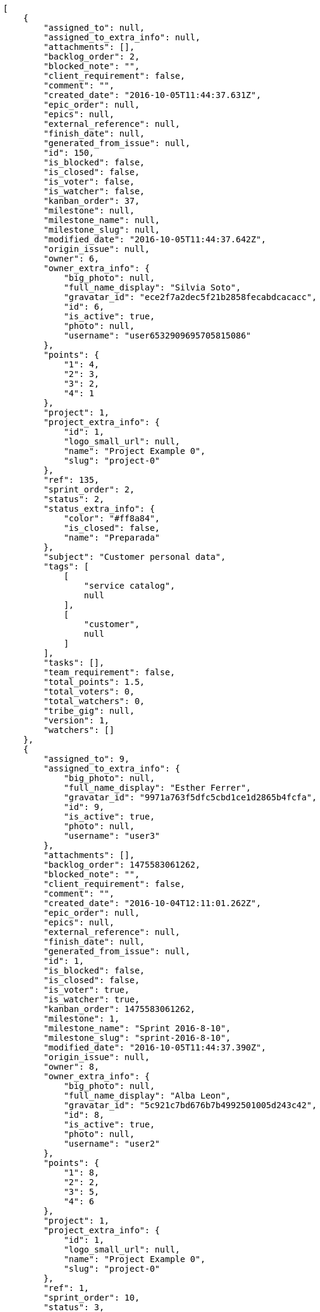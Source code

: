 [source,json]
----
[
    {
        "assigned_to": null,
        "assigned_to_extra_info": null,
        "attachments": [],
        "backlog_order": 2,
        "blocked_note": "",
        "client_requirement": false,
        "comment": "",
        "created_date": "2016-10-05T11:44:37.631Z",
        "epic_order": null,
        "epics": null,
        "external_reference": null,
        "finish_date": null,
        "generated_from_issue": null,
        "id": 150,
        "is_blocked": false,
        "is_closed": false,
        "is_voter": false,
        "is_watcher": false,
        "kanban_order": 37,
        "milestone": null,
        "milestone_name": null,
        "milestone_slug": null,
        "modified_date": "2016-10-05T11:44:37.642Z",
        "origin_issue": null,
        "owner": 6,
        "owner_extra_info": {
            "big_photo": null,
            "full_name_display": "Silvia Soto",
            "gravatar_id": "ece2f7a2dec5f21b2858fecabdcacacc",
            "id": 6,
            "is_active": true,
            "photo": null,
            "username": "user6532909695705815086"
        },
        "points": {
            "1": 4,
            "2": 3,
            "3": 2,
            "4": 1
        },
        "project": 1,
        "project_extra_info": {
            "id": 1,
            "logo_small_url": null,
            "name": "Project Example 0",
            "slug": "project-0"
        },
        "ref": 135,
        "sprint_order": 2,
        "status": 2,
        "status_extra_info": {
            "color": "#ff8a84",
            "is_closed": false,
            "name": "Preparada"
        },
        "subject": "Customer personal data",
        "tags": [
            [
                "service catalog",
                null
            ],
            [
                "customer",
                null
            ]
        ],
        "tasks": [],
        "team_requirement": false,
        "total_points": 1.5,
        "total_voters": 0,
        "total_watchers": 0,
        "tribe_gig": null,
        "version": 1,
        "watchers": []
    },
    {
        "assigned_to": 9,
        "assigned_to_extra_info": {
            "big_photo": null,
            "full_name_display": "Esther Ferrer",
            "gravatar_id": "9971a763f5dfc5cbd1ce1d2865b4fcfa",
            "id": 9,
            "is_active": true,
            "photo": null,
            "username": "user3"
        },
        "attachments": [],
        "backlog_order": 1475583061262,
        "blocked_note": "",
        "client_requirement": false,
        "comment": "",
        "created_date": "2016-10-04T12:11:01.262Z",
        "epic_order": null,
        "epics": null,
        "external_reference": null,
        "finish_date": null,
        "generated_from_issue": null,
        "id": 1,
        "is_blocked": false,
        "is_closed": false,
        "is_voter": true,
        "is_watcher": true,
        "kanban_order": 1475583061262,
        "milestone": 1,
        "milestone_name": "Sprint 2016-8-10",
        "milestone_slug": "sprint-2016-8-10",
        "modified_date": "2016-10-05T11:44:37.390Z",
        "origin_issue": null,
        "owner": 8,
        "owner_extra_info": {
            "big_photo": null,
            "full_name_display": "Alba Leon",
            "gravatar_id": "5c921c7bd676b7b4992501005d243c42",
            "id": 8,
            "is_active": true,
            "photo": null,
            "username": "user2"
        },
        "points": {
            "1": 8,
            "2": 2,
            "3": 5,
            "4": 6
        },
        "project": 1,
        "project_extra_info": {
            "id": 1,
            "logo_small_url": null,
            "name": "Project Example 0",
            "slug": "project-0"
        },
        "ref": 1,
        "sprint_order": 10,
        "status": 3,
        "status_extra_info": {
            "color": "#ff9900",
            "is_closed": false,
            "name": "En curso"
        },
        "subject": "Patching subject",
        "tags": [
            [
                "modi",
                "#494e30"
            ],
            [
                "eligendi",
                "#5d8273"
            ],
            [
                "perferendis",
                "#999645"
            ]
        ],
        "tasks": [],
        "team_requirement": false,
        "total_points": 13.0,
        "total_voters": 1,
        "total_watchers": 6,
        "tribe_gig": null,
        "version": 2,
        "watchers": [
            3,
            6,
            7,
            10,
            11,
            15
        ]
    },
    {
        "assigned_to": 7,
        "assigned_to_extra_info": {
            "big_photo": null,
            "full_name_display": "Marcos Ortiz",
            "gravatar_id": "aed1e43be0f69f07ce6f34a907bc6328",
            "id": 7,
            "is_active": true,
            "photo": null,
            "username": "user1"
        },
        "attachments": [],
        "backlog_order": 1475583062643,
        "blocked_note": "",
        "client_requirement": false,
        "comment": "",
        "created_date": "2016-10-04T12:11:02.643Z",
        "epic_order": null,
        "epics": [
            {
                "color": "#4e9a06",
                "id": 4,
                "project": {
                    "id": 1,
                    "name": "Project Example 0",
                    "slug": "project-0"
                },
                "ref": 123,
                "subject": "Feature/improved image admin"
            }
        ],
        "external_reference": null,
        "finish_date": null,
        "generated_from_issue": null,
        "id": 2,
        "is_blocked": false,
        "is_closed": false,
        "is_voter": false,
        "is_watcher": true,
        "kanban_order": 1475583062643,
        "milestone": 1,
        "milestone_name": "Sprint 2016-8-10",
        "milestone_slug": "sprint-2016-8-10",
        "modified_date": "2016-10-04T12:11:02.896Z",
        "origin_issue": null,
        "owner": 9,
        "owner_extra_info": {
            "big_photo": null,
            "full_name_display": "Esther Ferrer",
            "gravatar_id": "9971a763f5dfc5cbd1ce1d2865b4fcfa",
            "id": 9,
            "is_active": true,
            "photo": null,
            "username": "user3"
        },
        "points": {
            "1": 5,
            "2": 3,
            "3": 12,
            "4": 5
        },
        "project": 1,
        "project_extra_info": {
            "id": 1,
            "logo_small_url": null,
            "name": "Project Example 0",
            "slug": "project-0"
        },
        "ref": 5,
        "sprint_order": 15,
        "status": 3,
        "status_extra_info": {
            "color": "#ff9900",
            "is_closed": false,
            "name": "En curso"
        },
        "subject": "get_actions() does not check for 'delete_selected' in actions",
        "tags": [
            [
                "totam",
                "#560a5d"
            ],
            [
                "mollitia",
                "#002e7f"
            ],
            [
                "amet",
                null
            ]
        ],
        "tasks": [],
        "team_requirement": false,
        "total_points": 44.5,
        "total_voters": 2,
        "total_watchers": 7,
        "tribe_gig": null,
        "version": 1,
        "watchers": [
            1,
            5,
            6,
            7,
            9,
            10,
            14
        ]
    },
    {
        "assigned_to": 7,
        "assigned_to_extra_info": {
            "big_photo": null,
            "full_name_display": "Marcos Ortiz",
            "gravatar_id": "aed1e43be0f69f07ce6f34a907bc6328",
            "id": 7,
            "is_active": true,
            "photo": null,
            "username": "user1"
        },
        "attachments": [],
        "backlog_order": 1475583064707,
        "blocked_note": "",
        "client_requirement": false,
        "comment": "",
        "created_date": "2016-10-04T12:11:04.707Z",
        "epic_order": null,
        "epics": [
            {
                "color": "#4e9a06",
                "id": 4,
                "project": {
                    "id": 1,
                    "name": "Project Example 0",
                    "slug": "project-0"
                },
                "ref": 123,
                "subject": "Feature/improved image admin"
            }
        ],
        "external_reference": null,
        "finish_date": "2016-10-04T12:11:05.068Z",
        "generated_from_issue": null,
        "id": 3,
        "is_blocked": false,
        "is_closed": true,
        "is_voter": false,
        "is_watcher": false,
        "kanban_order": 1475583064707,
        "milestone": 1,
        "milestone_name": "Sprint 2016-8-10",
        "milestone_slug": "sprint-2016-8-10",
        "modified_date": "2016-10-04T12:11:04.927Z",
        "origin_issue": null,
        "owner": 13,
        "owner_extra_info": {
            "big_photo": null,
            "full_name_display": "Alvaro Molina",
            "gravatar_id": "6d7e702bd6c6fc568fca7577f9ca8c55",
            "id": 13,
            "is_active": true,
            "photo": null,
            "username": "user7"
        },
        "points": {
            "1": 11,
            "2": 4,
            "3": 4,
            "4": 11
        },
        "project": 1,
        "project_extra_info": {
            "id": 1,
            "logo_small_url": null,
            "name": "Project Example 0",
            "slug": "project-0"
        },
        "ref": 11,
        "sprint_order": 1475583064708,
        "status": 4,
        "status_extra_info": {
            "color": "#fcc000",
            "is_closed": false,
            "name": "Lista para testear"
        },
        "subject": "Add tests for bulk operations",
        "tags": [
            [
                "fugiat",
                null
            ]
        ],
        "tasks": [],
        "team_requirement": false,
        "total_points": 42.0,
        "total_voters": 1,
        "total_watchers": 2,
        "tribe_gig": null,
        "version": 1,
        "watchers": [
            13,
            15
        ]
    },
    {
        "assigned_to": 6,
        "assigned_to_extra_info": {
            "big_photo": null,
            "full_name_display": "Silvia Soto",
            "gravatar_id": "ece2f7a2dec5f21b2858fecabdcacacc",
            "id": 6,
            "is_active": true,
            "photo": null,
            "username": "user6532909695705815086"
        },
        "attachments": [],
        "backlog_order": 1475583065379,
        "blocked_note": "",
        "client_requirement": false,
        "comment": "",
        "created_date": "2016-10-04T12:11:05.379Z",
        "epic_order": null,
        "epics": null,
        "external_reference": null,
        "finish_date": null,
        "generated_from_issue": null,
        "id": 4,
        "is_blocked": false,
        "is_closed": false,
        "is_voter": false,
        "is_watcher": false,
        "kanban_order": 1475583065379,
        "milestone": 1,
        "milestone_name": "Sprint 2016-8-10",
        "milestone_slug": "sprint-2016-8-10",
        "modified_date": "2016-10-04T12:11:05.643Z",
        "origin_issue": null,
        "owner": 14,
        "owner_extra_info": {
            "big_photo": null,
            "full_name_display": "Andrea Fernandez",
            "gravatar_id": "dce0e8ed702cd85d5132e523121e619b",
            "id": 14,
            "is_active": true,
            "photo": null,
            "username": "user8"
        },
        "points": {
            "1": 12,
            "2": 4,
            "3": 4,
            "4": 9
        },
        "project": 1,
        "project_extra_info": {
            "id": 1,
            "logo_small_url": null,
            "name": "Project Example 0",
            "slug": "project-0"
        },
        "ref": 13,
        "sprint_order": 1475583065380,
        "status": 1,
        "status_extra_info": {
            "color": "#999999",
            "is_closed": false,
            "name": "Nueva"
        },
        "subject": "Support for bulk actions",
        "tags": [
            [
                "tempore",
                null
            ]
        ],
        "tasks": [],
        "team_requirement": false,
        "total_points": 52.0,
        "total_voters": 6,
        "total_watchers": 3,
        "tribe_gig": null,
        "version": 1,
        "watchers": [
            3,
            9,
            11
        ]
    },
    {
        "assigned_to": 6,
        "assigned_to_extra_info": {
            "big_photo": null,
            "full_name_display": "Silvia Soto",
            "gravatar_id": "ece2f7a2dec5f21b2858fecabdcacacc",
            "id": 6,
            "is_active": true,
            "photo": null,
            "username": "user6532909695705815086"
        },
        "attachments": [],
        "backlog_order": 1475583067489,
        "blocked_note": "",
        "client_requirement": false,
        "comment": "",
        "created_date": "2016-10-04T12:11:07.489Z",
        "epic_order": null,
        "epics": [
            {
                "color": "#4e9a06",
                "id": 7,
                "project": {
                    "id": 1,
                    "name": "Project Example 0",
                    "slug": "project-0"
                },
                "ref": 126,
                "subject": "Migrate to Python 3 and milk a beautiful cow"
            }
        ],
        "external_reference": null,
        "finish_date": null,
        "generated_from_issue": null,
        "id": 5,
        "is_blocked": false,
        "is_closed": false,
        "is_voter": false,
        "is_watcher": false,
        "kanban_order": 1475583067489,
        "milestone": 1,
        "milestone_name": "Sprint 2016-8-10",
        "milestone_slug": "sprint-2016-8-10",
        "modified_date": "2016-10-04T12:11:07.743Z",
        "origin_issue": null,
        "owner": 7,
        "owner_extra_info": {
            "big_photo": null,
            "full_name_display": "Marcos Ortiz",
            "gravatar_id": "aed1e43be0f69f07ce6f34a907bc6328",
            "id": 7,
            "is_active": true,
            "photo": null,
            "username": "user1"
        },
        "points": {
            "1": 8,
            "2": 7,
            "3": 3,
            "4": 8
        },
        "project": 1,
        "project_extra_info": {
            "id": 1,
            "logo_small_url": null,
            "name": "Project Example 0",
            "slug": "project-0"
        },
        "ref": 19,
        "sprint_order": 1475583067490,
        "status": 3,
        "status_extra_info": {
            "color": "#ff9900",
            "is_closed": false,
            "name": "En curso"
        },
        "subject": "Fixing templates for Django 1.6.",
        "tags": [
            [
                "voluptatem",
                "#00d60c"
            ],
            [
                "impedit",
                null
            ]
        ],
        "tasks": [],
        "team_requirement": false,
        "total_points": 21.5,
        "total_voters": 0,
        "total_watchers": 6,
        "tribe_gig": null,
        "version": 1,
        "watchers": [
            2,
            9,
            11,
            12,
            13,
            15
        ]
    },
    {
        "assigned_to": 8,
        "assigned_to_extra_info": {
            "big_photo": null,
            "full_name_display": "Alba Leon",
            "gravatar_id": "5c921c7bd676b7b4992501005d243c42",
            "id": 8,
            "is_active": true,
            "photo": null,
            "username": "user2"
        },
        "attachments": [],
        "backlog_order": 1475583068940,
        "blocked_note": "",
        "client_requirement": false,
        "comment": "",
        "created_date": "2016-10-04T12:11:08.940Z",
        "epic_order": null,
        "epics": [
            {
                "color": "#4e9a06",
                "id": 4,
                "project": {
                    "id": 1,
                    "name": "Project Example 0",
                    "slug": "project-0"
                },
                "ref": 123,
                "subject": "Feature/improved image admin"
            }
        ],
        "external_reference": null,
        "finish_date": null,
        "generated_from_issue": null,
        "id": 6,
        "is_blocked": false,
        "is_closed": false,
        "is_voter": false,
        "is_watcher": false,
        "kanban_order": 1475583068940,
        "milestone": 1,
        "milestone_name": "Sprint 2016-8-10",
        "milestone_slug": "sprint-2016-8-10",
        "modified_date": "2016-10-04T12:11:09.187Z",
        "origin_issue": null,
        "owner": 8,
        "owner_extra_info": {
            "big_photo": null,
            "full_name_display": "Alba Leon",
            "gravatar_id": "5c921c7bd676b7b4992501005d243c42",
            "id": 8,
            "is_active": true,
            "photo": null,
            "username": "user2"
        },
        "points": {
            "1": 9,
            "2": 2,
            "3": 2,
            "4": 4
        },
        "project": 1,
        "project_extra_info": {
            "id": 1,
            "logo_small_url": null,
            "name": "Project Example 0",
            "slug": "project-0"
        },
        "ref": 23,
        "sprint_order": 1475583068941,
        "status": 3,
        "status_extra_info": {
            "color": "#ff9900",
            "is_closed": false,
            "name": "En curso"
        },
        "subject": "Create the user model",
        "tags": [
            [
                "reiciendis",
                "#560ff6"
            ],
            [
                "corrupti",
                "#432493"
            ]
        ],
        "tasks": [],
        "team_requirement": false,
        "total_points": 11.0,
        "total_voters": 7,
        "total_watchers": 3,
        "tribe_gig": null,
        "version": 1,
        "watchers": [
            3,
            11,
            14
        ]
    },
    {
        "assigned_to": 12,
        "assigned_to_extra_info": {
            "big_photo": null,
            "full_name_display": "Pilar Herrera",
            "gravatar_id": "74cb769a5e64d445b8550789e1553502",
            "id": 12,
            "is_active": true,
            "photo": null,
            "username": "user6"
        },
        "attachments": [],
        "backlog_order": 1475583070994,
        "blocked_note": "",
        "client_requirement": false,
        "comment": "",
        "created_date": "2016-10-04T12:11:10.994Z",
        "epic_order": null,
        "epics": [
            {
                "color": "#4e9a06",
                "id": 4,
                "project": {
                    "id": 1,
                    "name": "Project Example 0",
                    "slug": "project-0"
                },
                "ref": 123,
                "subject": "Feature/improved image admin"
            }
        ],
        "external_reference": null,
        "finish_date": null,
        "generated_from_issue": null,
        "id": 7,
        "is_blocked": false,
        "is_closed": false,
        "is_voter": false,
        "is_watcher": false,
        "kanban_order": 1475583070994,
        "milestone": 2,
        "milestone_name": "Sprint 2016-8-25",
        "milestone_slug": "sprint-2016-8-25",
        "modified_date": "2016-10-04T12:11:11.215Z",
        "origin_issue": null,
        "owner": 9,
        "owner_extra_info": {
            "big_photo": null,
            "full_name_display": "Esther Ferrer",
            "gravatar_id": "9971a763f5dfc5cbd1ce1d2865b4fcfa",
            "id": 9,
            "is_active": true,
            "photo": null,
            "username": "user3"
        },
        "points": {
            "1": 7,
            "2": 9,
            "3": 7,
            "4": 6
        },
        "project": 1,
        "project_extra_info": {
            "id": 1,
            "logo_small_url": null,
            "name": "Project Example 0",
            "slug": "project-0"
        },
        "ref": 28,
        "sprint_order": 1475583070994,
        "status": 2,
        "status_extra_info": {
            "color": "#ff8a84",
            "is_closed": false,
            "name": "Preparada"
        },
        "subject": "Feature/improved image admin",
        "tags": [
            [
                "temporibus",
                "#a2c51a"
            ],
            [
                "enim",
                null
            ],
            [
                "repellat",
                null
            ]
        ],
        "tasks": [],
        "team_requirement": false,
        "total_points": 23.0,
        "total_voters": 1,
        "total_watchers": 2,
        "tribe_gig": null,
        "version": 1,
        "watchers": [
            9,
            12
        ]
    },
    {
        "assigned_to": 6,
        "assigned_to_extra_info": {
            "big_photo": null,
            "full_name_display": "Silvia Soto",
            "gravatar_id": "ece2f7a2dec5f21b2858fecabdcacacc",
            "id": 6,
            "is_active": true,
            "photo": null,
            "username": "user6532909695705815086"
        },
        "attachments": [],
        "backlog_order": 1475583072964,
        "blocked_note": "",
        "client_requirement": false,
        "comment": "",
        "created_date": "2016-10-04T12:11:12.964Z",
        "epic_order": null,
        "epics": null,
        "external_reference": null,
        "finish_date": null,
        "generated_from_issue": null,
        "id": 8,
        "is_blocked": false,
        "is_closed": false,
        "is_voter": true,
        "is_watcher": false,
        "kanban_order": 1475583072964,
        "milestone": 2,
        "milestone_name": "Sprint 2016-8-25",
        "milestone_slug": "sprint-2016-8-25",
        "modified_date": "2016-10-04T12:11:13.190Z",
        "origin_issue": null,
        "owner": 11,
        "owner_extra_info": {
            "big_photo": null,
            "full_name_display": "German Benitez",
            "gravatar_id": "c9ba9d485f9a9153ebf53758feb0980c",
            "id": 11,
            "is_active": true,
            "photo": null,
            "username": "user5"
        },
        "points": {
            "1": 2,
            "2": 11,
            "3": 3,
            "4": 7
        },
        "project": 1,
        "project_extra_info": {
            "id": 1,
            "logo_small_url": null,
            "name": "Project Example 0",
            "slug": "project-0"
        },
        "ref": 34,
        "sprint_order": 1475583072964,
        "status": 1,
        "status_extra_info": {
            "color": "#999999",
            "is_closed": false,
            "name": "Nueva"
        },
        "subject": "Support for bulk actions",
        "tags": [
            [
                "ipsa",
                "#ffa8ed"
            ],
            [
                "necessitatibus",
                "#84e3b6"
            ]
        ],
        "tasks": [],
        "team_requirement": false,
        "total_points": 25.5,
        "total_voters": 9,
        "total_watchers": 6,
        "tribe_gig": null,
        "version": 1,
        "watchers": [
            1,
            4,
            5,
            7,
            13,
            15
        ]
    },
    {
        "assigned_to": 9,
        "assigned_to_extra_info": {
            "big_photo": null,
            "full_name_display": "Esther Ferrer",
            "gravatar_id": "9971a763f5dfc5cbd1ce1d2865b4fcfa",
            "id": 9,
            "is_active": true,
            "photo": null,
            "username": "user3"
        },
        "attachments": [],
        "backlog_order": 1475583073846,
        "blocked_note": "",
        "client_requirement": false,
        "comment": "",
        "created_date": "2016-10-04T12:11:13.846Z",
        "epic_order": null,
        "epics": null,
        "external_reference": null,
        "finish_date": null,
        "generated_from_issue": null,
        "id": 9,
        "is_blocked": false,
        "is_closed": false,
        "is_voter": false,
        "is_watcher": true,
        "kanban_order": 1475583073846,
        "milestone": 2,
        "milestone_name": "Sprint 2016-8-25",
        "milestone_slug": "sprint-2016-8-25",
        "modified_date": "2016-10-04T12:11:14.058Z",
        "origin_issue": null,
        "owner": 12,
        "owner_extra_info": {
            "big_photo": null,
            "full_name_display": "Pilar Herrera",
            "gravatar_id": "74cb769a5e64d445b8550789e1553502",
            "id": 12,
            "is_active": true,
            "photo": null,
            "username": "user6"
        },
        "points": {
            "1": 12,
            "2": 2,
            "3": 6,
            "4": 5
        },
        "project": 1,
        "project_extra_info": {
            "id": 1,
            "logo_small_url": null,
            "name": "Project Example 0",
            "slug": "project-0"
        },
        "ref": 36,
        "sprint_order": 1475583073846,
        "status": 4,
        "status_extra_info": {
            "color": "#fcc000",
            "is_closed": false,
            "name": "Lista para testear"
        },
        "subject": "get_actions() does not check for 'delete_selected' in actions",
        "tags": [
            [
                "illum",
                null
            ],
            [
                "eveniet",
                null
            ],
            [
                "dolores",
                "#7fea8e"
            ]
        ],
        "tasks": [],
        "team_requirement": false,
        "total_points": 45.0,
        "total_voters": 6,
        "total_watchers": 5,
        "tribe_gig": null,
        "version": 1,
        "watchers": [
            2,
            3,
            4,
            6,
            15
        ]
    },
    {
        "assigned_to": 11,
        "assigned_to_extra_info": {
            "big_photo": null,
            "full_name_display": "German Benitez",
            "gravatar_id": "c9ba9d485f9a9153ebf53758feb0980c",
            "id": 11,
            "is_active": true,
            "photo": null,
            "username": "user5"
        },
        "attachments": [],
        "backlog_order": 1475583074985,
        "blocked_note": "",
        "client_requirement": false,
        "comment": "",
        "created_date": "2016-10-04T12:11:14.985Z",
        "epic_order": null,
        "epics": [
            {
                "color": "#edd400",
                "id": 6,
                "project": {
                    "id": 1,
                    "name": "Project Example 0",
                    "slug": "project-0"
                },
                "ref": 125,
                "subject": "Added file copying and processing of images (resizing)"
            }
        ],
        "external_reference": null,
        "finish_date": null,
        "generated_from_issue": null,
        "id": 10,
        "is_blocked": false,
        "is_closed": false,
        "is_voter": false,
        "is_watcher": false,
        "kanban_order": 1475583074985,
        "milestone": 2,
        "milestone_name": "Sprint 2016-8-25",
        "milestone_slug": "sprint-2016-8-25",
        "modified_date": "2016-10-04T12:11:15.235Z",
        "origin_issue": null,
        "owner": 10,
        "owner_extra_info": {
            "big_photo": null,
            "full_name_display": "Marta Carmona",
            "gravatar_id": "f31e0063c7cd6da19b6467bc48d2b14b",
            "id": 10,
            "is_active": true,
            "photo": null,
            "username": "user4"
        },
        "points": {
            "1": 9,
            "2": 8,
            "3": 11,
            "4": 8
        },
        "project": 1,
        "project_extra_info": {
            "id": 1,
            "logo_small_url": null,
            "name": "Project Example 0",
            "slug": "project-0"
        },
        "ref": 39,
        "sprint_order": 1475583074985,
        "status": 1,
        "status_extra_info": {
            "color": "#999999",
            "is_closed": false,
            "name": "Nueva"
        },
        "subject": "Add setting to allow regular users to create folders at the root level.",
        "tags": [
            [
                "officia",
                "#c4f027"
            ]
        ],
        "tasks": [],
        "team_requirement": false,
        "total_points": 46.0,
        "total_voters": 7,
        "total_watchers": 4,
        "tribe_gig": null,
        "version": 1,
        "watchers": [
            2,
            7,
            11,
            12
        ]
    },
    {
        "assigned_to": 8,
        "assigned_to_extra_info": {
            "big_photo": null,
            "full_name_display": "Alba Leon",
            "gravatar_id": "5c921c7bd676b7b4992501005d243c42",
            "id": 8,
            "is_active": true,
            "photo": null,
            "username": "user2"
        },
        "attachments": [],
        "backlog_order": 1475583076645,
        "blocked_note": "",
        "client_requirement": false,
        "comment": "",
        "created_date": "2016-10-04T12:11:16.645Z",
        "epic_order": null,
        "epics": null,
        "external_reference": null,
        "finish_date": null,
        "generated_from_issue": null,
        "id": 11,
        "is_blocked": false,
        "is_closed": false,
        "is_voter": true,
        "is_watcher": false,
        "kanban_order": 1475583076645,
        "milestone": 3,
        "milestone_name": "Sprint 2016-9-9",
        "milestone_slug": "sprint-2016-9-9",
        "modified_date": "2016-10-04T12:11:16.865Z",
        "origin_issue": null,
        "owner": 6,
        "owner_extra_info": {
            "big_photo": null,
            "full_name_display": "Silvia Soto",
            "gravatar_id": "ece2f7a2dec5f21b2858fecabdcacacc",
            "id": 6,
            "is_active": true,
            "photo": null,
            "username": "user6532909695705815086"
        },
        "points": {
            "1": 3,
            "2": 10,
            "3": 11,
            "4": 4
        },
        "project": 1,
        "project_extra_info": {
            "id": 1,
            "logo_small_url": null,
            "name": "Project Example 0",
            "slug": "project-0"
        },
        "ref": 43,
        "sprint_order": 1475583076645,
        "status": 1,
        "status_extra_info": {
            "color": "#999999",
            "is_closed": false,
            "name": "Nueva"
        },
        "subject": "Lighttpd x-sendfile support",
        "tags": [
            [
                "hic",
                null
            ]
        ],
        "tasks": [],
        "team_requirement": false,
        "total_points": 34.5,
        "total_voters": 4,
        "total_watchers": 2,
        "tribe_gig": null,
        "version": 1,
        "watchers": [
            4,
            5
        ]
    },
    {
        "assigned_to": 11,
        "assigned_to_extra_info": {
            "big_photo": null,
            "full_name_display": "German Benitez",
            "gravatar_id": "c9ba9d485f9a9153ebf53758feb0980c",
            "id": 11,
            "is_active": true,
            "photo": null,
            "username": "user5"
        },
        "attachments": [],
        "backlog_order": 1475583078263,
        "blocked_note": "",
        "client_requirement": false,
        "comment": "",
        "created_date": "2016-10-04T12:11:18.263Z",
        "epic_order": null,
        "epics": null,
        "external_reference": null,
        "finish_date": null,
        "generated_from_issue": null,
        "id": 12,
        "is_blocked": false,
        "is_closed": false,
        "is_voter": false,
        "is_watcher": true,
        "kanban_order": 1475583078263,
        "milestone": 3,
        "milestone_name": "Sprint 2016-9-9",
        "milestone_slug": "sprint-2016-9-9",
        "modified_date": "2016-10-04T12:11:18.477Z",
        "origin_issue": null,
        "owner": 11,
        "owner_extra_info": {
            "big_photo": null,
            "full_name_display": "German Benitez",
            "gravatar_id": "c9ba9d485f9a9153ebf53758feb0980c",
            "id": 11,
            "is_active": true,
            "photo": null,
            "username": "user5"
        },
        "points": {
            "1": 5,
            "2": 10,
            "3": 7,
            "4": 2
        },
        "project": 1,
        "project_extra_info": {
            "id": 1,
            "logo_small_url": null,
            "name": "Project Example 0",
            "slug": "project-0"
        },
        "ref": 48,
        "sprint_order": 1475583078263,
        "status": 2,
        "status_extra_info": {
            "color": "#ff8a84",
            "is_closed": false,
            "name": "Preparada"
        },
        "subject": "get_actions() does not check for 'delete_selected' in actions",
        "tags": [
            [
                "deserunt",
                "#e7b695"
            ]
        ],
        "tasks": [],
        "team_requirement": false,
        "total_points": 20.0,
        "total_voters": 7,
        "total_watchers": 2,
        "tribe_gig": null,
        "version": 1,
        "watchers": [
            6,
            12
        ]
    },
    {
        "assigned_to": 6,
        "assigned_to_extra_info": {
            "big_photo": null,
            "full_name_display": "Silvia Soto",
            "gravatar_id": "ece2f7a2dec5f21b2858fecabdcacacc",
            "id": 6,
            "is_active": true,
            "photo": null,
            "username": "user6532909695705815086"
        },
        "attachments": [],
        "backlog_order": 1475583078998,
        "blocked_note": "",
        "client_requirement": false,
        "comment": "",
        "created_date": "2016-10-04T12:11:18.998Z",
        "epic_order": null,
        "epics": null,
        "external_reference": null,
        "finish_date": null,
        "generated_from_issue": null,
        "id": 13,
        "is_blocked": false,
        "is_closed": false,
        "is_voter": false,
        "is_watcher": false,
        "kanban_order": 1475583078998,
        "milestone": 3,
        "milestone_name": "Sprint 2016-9-9",
        "milestone_slug": "sprint-2016-9-9",
        "modified_date": "2016-10-04T12:11:19.253Z",
        "origin_issue": null,
        "owner": 14,
        "owner_extra_info": {
            "big_photo": null,
            "full_name_display": "Andrea Fernandez",
            "gravatar_id": "dce0e8ed702cd85d5132e523121e619b",
            "id": 14,
            "is_active": true,
            "photo": null,
            "username": "user8"
        },
        "points": {
            "1": 10,
            "2": 9,
            "3": 3,
            "4": 7
        },
        "project": 1,
        "project_extra_info": {
            "id": 1,
            "logo_small_url": null,
            "name": "Project Example 0",
            "slug": "project-0"
        },
        "ref": 50,
        "sprint_order": 1475583078998,
        "status": 2,
        "status_extra_info": {
            "color": "#ff8a84",
            "is_closed": false,
            "name": "Preparada"
        },
        "subject": "Create the user model",
        "tags": [
            [
                "adipisci",
                null
            ],
            [
                "earum",
                null
            ]
        ],
        "tasks": [],
        "team_requirement": false,
        "total_points": 28.5,
        "total_voters": 6,
        "total_watchers": 5,
        "tribe_gig": null,
        "version": 1,
        "watchers": [
            1,
            2,
            7,
            9,
            14
        ]
    },
    {
        "assigned_to": 13,
        "assigned_to_extra_info": {
            "big_photo": null,
            "full_name_display": "Alvaro Molina",
            "gravatar_id": "6d7e702bd6c6fc568fca7577f9ca8c55",
            "id": 13,
            "is_active": true,
            "photo": null,
            "username": "user7"
        },
        "attachments": [],
        "backlog_order": 1475583080511,
        "blocked_note": "",
        "client_requirement": false,
        "comment": "",
        "created_date": "2016-10-04T12:11:20.511Z",
        "epic_order": null,
        "epics": null,
        "external_reference": null,
        "finish_date": null,
        "generated_from_issue": null,
        "id": 14,
        "is_blocked": false,
        "is_closed": false,
        "is_voter": false,
        "is_watcher": false,
        "kanban_order": 1475583080511,
        "milestone": 3,
        "milestone_name": "Sprint 2016-9-9",
        "milestone_slug": "sprint-2016-9-9",
        "modified_date": "2016-10-04T12:11:20.729Z",
        "origin_issue": null,
        "owner": 8,
        "owner_extra_info": {
            "big_photo": null,
            "full_name_display": "Alba Leon",
            "gravatar_id": "5c921c7bd676b7b4992501005d243c42",
            "id": 8,
            "is_active": true,
            "photo": null,
            "username": "user2"
        },
        "points": {
            "1": 8,
            "2": 12,
            "3": 8,
            "4": 7
        },
        "project": 1,
        "project_extra_info": {
            "id": 1,
            "logo_small_url": null,
            "name": "Project Example 0",
            "slug": "project-0"
        },
        "ref": 54,
        "sprint_order": 1475583080511,
        "status": 1,
        "status_extra_info": {
            "color": "#999999",
            "is_closed": false,
            "name": "Nueva"
        },
        "subject": "Add tests for bulk operations",
        "tags": [
            [
                "quis",
                null
            ],
            [
                "dolorem",
                null
            ]
        ],
        "tasks": [],
        "team_requirement": false,
        "total_points": 61.0,
        "total_voters": 4,
        "total_watchers": 3,
        "tribe_gig": null,
        "version": 1,
        "watchers": [
            9,
            11,
            12
        ]
    },
    {
        "assigned_to": 10,
        "assigned_to_extra_info": {
            "big_photo": null,
            "full_name_display": "Marta Carmona",
            "gravatar_id": "f31e0063c7cd6da19b6467bc48d2b14b",
            "id": 10,
            "is_active": true,
            "photo": null,
            "username": "user4"
        },
        "attachments": [],
        "backlog_order": 1475583082725,
        "blocked_note": "",
        "client_requirement": false,
        "comment": "",
        "created_date": "2016-10-04T12:11:22.725Z",
        "epic_order": null,
        "epics": null,
        "external_reference": null,
        "finish_date": null,
        "generated_from_issue": null,
        "id": 15,
        "is_blocked": false,
        "is_closed": false,
        "is_voter": true,
        "is_watcher": false,
        "kanban_order": 1475583082725,
        "milestone": 3,
        "milestone_name": "Sprint 2016-9-9",
        "milestone_slug": "sprint-2016-9-9",
        "modified_date": "2016-10-04T12:11:23.005Z",
        "origin_issue": null,
        "owner": 5,
        "owner_extra_info": {
            "big_photo": null,
            "full_name_display": "Administrator",
            "gravatar_id": "64e1b8d34f425d19e1ee2ea7236d3028",
            "id": 5,
            "is_active": true,
            "photo": null,
            "username": "admin"
        },
        "points": {
            "1": 12,
            "2": 9,
            "3": 10,
            "4": 8
        },
        "project": 1,
        "project_extra_info": {
            "id": 1,
            "logo_small_url": null,
            "name": "Project Example 0",
            "slug": "project-0"
        },
        "ref": 60,
        "sprint_order": 1475583082725,
        "status": 2,
        "status_extra_info": {
            "color": "#ff8a84",
            "is_closed": false,
            "name": "Preparada"
        },
        "subject": "Experimental: modular file types",
        "tags": [
            [
                "ullam",
                "#98ad13"
            ],
            [
                "eaque",
                null
            ]
        ],
        "tasks": [],
        "team_requirement": false,
        "total_points": 71.0,
        "total_voters": 2,
        "total_watchers": 3,
        "tribe_gig": null,
        "version": 1,
        "watchers": [
            4,
            7,
            13
        ]
    },
    {
        "assigned_to": 15,
        "assigned_to_extra_info": {
            "big_photo": null,
            "full_name_display": "Catalina Roman",
            "gravatar_id": "69b60d39a450e863609ae3546b12b360",
            "id": 15,
            "is_active": true,
            "photo": null,
            "username": "user9"
        },
        "attachments": [],
        "backlog_order": 1475583084572,
        "blocked_note": "",
        "client_requirement": false,
        "comment": "",
        "created_date": "2016-10-04T12:11:24.572Z",
        "epic_order": null,
        "epics": null,
        "external_reference": null,
        "finish_date": null,
        "generated_from_issue": null,
        "id": 16,
        "is_blocked": false,
        "is_closed": false,
        "is_voter": false,
        "is_watcher": false,
        "kanban_order": 1475583084572,
        "milestone": 3,
        "milestone_name": "Sprint 2016-9-9",
        "milestone_slug": "sprint-2016-9-9",
        "modified_date": "2016-10-04T12:11:24.856Z",
        "origin_issue": null,
        "owner": 9,
        "owner_extra_info": {
            "big_photo": null,
            "full_name_display": "Esther Ferrer",
            "gravatar_id": "9971a763f5dfc5cbd1ce1d2865b4fcfa",
            "id": 9,
            "is_active": true,
            "photo": null,
            "username": "user3"
        },
        "points": {
            "1": 3,
            "2": 12,
            "3": 7,
            "4": 6
        },
        "project": 1,
        "project_extra_info": {
            "id": 1,
            "logo_small_url": null,
            "name": "Project Example 0",
            "slug": "project-0"
        },
        "ref": 65,
        "sprint_order": 1475583084572,
        "status": 1,
        "status_extra_info": {
            "color": "#999999",
            "is_closed": false,
            "name": "Nueva"
        },
        "subject": "Migrate to Python 3 and milk a beautiful cow",
        "tags": [
            [
                "at",
                "#27e90d"
            ],
            [
                "facilis",
                null
            ]
        ],
        "tasks": [],
        "team_requirement": false,
        "total_points": 48.5,
        "total_voters": 3,
        "total_watchers": 5,
        "tribe_gig": null,
        "version": 1,
        "watchers": [
            2,
            4,
            7,
            13,
            15
        ]
    },
    {
        "assigned_to": 6,
        "assigned_to_extra_info": {
            "big_photo": null,
            "full_name_display": "Silvia Soto",
            "gravatar_id": "ece2f7a2dec5f21b2858fecabdcacacc",
            "id": 6,
            "is_active": true,
            "photo": null,
            "username": "user6532909695705815086"
        },
        "attachments": [],
        "backlog_order": 1475583085704,
        "blocked_note": "",
        "client_requirement": false,
        "comment": "",
        "created_date": "2016-10-04T12:11:25.704Z",
        "epic_order": null,
        "epics": null,
        "external_reference": null,
        "finish_date": "2016-10-04T12:11:26.152Z",
        "generated_from_issue": null,
        "id": 17,
        "is_blocked": false,
        "is_closed": true,
        "is_voter": false,
        "is_watcher": true,
        "kanban_order": 1475583085704,
        "milestone": 3,
        "milestone_name": "Sprint 2016-9-9",
        "milestone_slug": "sprint-2016-9-9",
        "modified_date": "2016-10-04T12:11:25.979Z",
        "origin_issue": null,
        "owner": 9,
        "owner_extra_info": {
            "big_photo": null,
            "full_name_display": "Esther Ferrer",
            "gravatar_id": "9971a763f5dfc5cbd1ce1d2865b4fcfa",
            "id": 9,
            "is_active": true,
            "photo": null,
            "username": "user3"
        },
        "points": {
            "1": 6,
            "2": 12,
            "3": 7,
            "4": 9
        },
        "project": 1,
        "project_extra_info": {
            "id": 1,
            "logo_small_url": null,
            "name": "Project Example 0",
            "slug": "project-0"
        },
        "ref": 68,
        "sprint_order": 1475583085704,
        "status": 3,
        "status_extra_info": {
            "color": "#ff9900",
            "is_closed": false,
            "name": "En curso"
        },
        "subject": "Migrate to Python 3 and milk a beautiful cow",
        "tags": [
            [
                "cumque",
                "#ad75ec"
            ],
            [
                "expedita",
                "#740c41"
            ]
        ],
        "tasks": [],
        "team_requirement": false,
        "total_points": 58.0,
        "total_voters": 0,
        "total_watchers": 5,
        "tribe_gig": null,
        "version": 1,
        "watchers": [
            1,
            4,
            6,
            7,
            13
        ]
    },
    {
        "assigned_to": 7,
        "assigned_to_extra_info": {
            "big_photo": null,
            "full_name_display": "Marcos Ortiz",
            "gravatar_id": "aed1e43be0f69f07ce6f34a907bc6328",
            "id": 7,
            "is_active": true,
            "photo": null,
            "username": "user1"
        },
        "attachments": [],
        "backlog_order": 1475583087274,
        "blocked_note": "",
        "client_requirement": false,
        "comment": "",
        "created_date": "2016-10-04T12:11:27.274Z",
        "epic_order": null,
        "epics": null,
        "external_reference": null,
        "finish_date": null,
        "generated_from_issue": null,
        "id": 18,
        "is_blocked": false,
        "is_closed": false,
        "is_voter": false,
        "is_watcher": false,
        "kanban_order": 1475583087274,
        "milestone": 4,
        "milestone_name": "Sprint 2016-9-24",
        "milestone_slug": "sprint-2016-9-24",
        "modified_date": "2016-10-04T12:11:27.497Z",
        "origin_issue": null,
        "owner": 5,
        "owner_extra_info": {
            "big_photo": null,
            "full_name_display": "Administrator",
            "gravatar_id": "64e1b8d34f425d19e1ee2ea7236d3028",
            "id": 5,
            "is_active": true,
            "photo": null,
            "username": "admin"
        },
        "points": {
            "1": 2,
            "2": 6,
            "3": 7,
            "4": 4
        },
        "project": 1,
        "project_extra_info": {
            "id": 1,
            "logo_small_url": null,
            "name": "Project Example 0",
            "slug": "project-0"
        },
        "ref": 72,
        "sprint_order": 1475583087274,
        "status": 3,
        "status_extra_info": {
            "color": "#ff9900",
            "is_closed": false,
            "name": "En curso"
        },
        "subject": "Feature/improved image admin",
        "tags": [
            [
                "numquam",
                null
            ],
            [
                "perferendis",
                "#999645"
            ],
            [
                "dicta",
                null
            ]
        ],
        "tasks": [],
        "team_requirement": false,
        "total_points": 9.0,
        "total_voters": 3,
        "total_watchers": 7,
        "tribe_gig": null,
        "version": 1,
        "watchers": [
            1,
            2,
            3,
            7,
            8,
            13,
            14
        ]
    },
    {
        "assigned_to": 6,
        "assigned_to_extra_info": {
            "big_photo": null,
            "full_name_display": "Silvia Soto",
            "gravatar_id": "ece2f7a2dec5f21b2858fecabdcacacc",
            "id": 6,
            "is_active": true,
            "photo": null,
            "username": "user6532909695705815086"
        },
        "attachments": [],
        "backlog_order": 1475583088451,
        "blocked_note": "",
        "client_requirement": false,
        "comment": "",
        "created_date": "2016-10-04T12:11:28.451Z",
        "epic_order": null,
        "epics": null,
        "external_reference": null,
        "finish_date": null,
        "generated_from_issue": null,
        "id": 19,
        "is_blocked": false,
        "is_closed": false,
        "is_voter": false,
        "is_watcher": true,
        "kanban_order": 1475583088451,
        "milestone": 4,
        "milestone_name": "Sprint 2016-9-24",
        "milestone_slug": "sprint-2016-9-24",
        "modified_date": "2016-10-04T12:11:28.702Z",
        "origin_issue": null,
        "owner": 7,
        "owner_extra_info": {
            "big_photo": null,
            "full_name_display": "Marcos Ortiz",
            "gravatar_id": "aed1e43be0f69f07ce6f34a907bc6328",
            "id": 7,
            "is_active": true,
            "photo": null,
            "username": "user1"
        },
        "points": {
            "1": 9,
            "2": 2,
            "3": 11,
            "4": 10
        },
        "project": 1,
        "project_extra_info": {
            "id": 1,
            "logo_small_url": null,
            "name": "Project Example 0",
            "slug": "project-0"
        },
        "ref": 76,
        "sprint_order": 1475583088451,
        "status": 3,
        "status_extra_info": {
            "color": "#ff9900",
            "is_closed": false,
            "name": "En curso"
        },
        "subject": "Implement the form",
        "tags": [
            [
                "error",
                null
            ]
        ],
        "tasks": [],
        "team_requirement": false,
        "total_points": 43.0,
        "total_voters": 8,
        "total_watchers": 4,
        "tribe_gig": null,
        "version": 1,
        "watchers": [
            3,
            6,
            8,
            14
        ]
    },
    {
        "assigned_to": 14,
        "assigned_to_extra_info": {
            "big_photo": null,
            "full_name_display": "Andrea Fernandez",
            "gravatar_id": "dce0e8ed702cd85d5132e523121e619b",
            "id": 14,
            "is_active": true,
            "photo": null,
            "username": "user8"
        },
        "attachments": [],
        "backlog_order": 1475583089795,
        "blocked_note": "",
        "client_requirement": false,
        "comment": "",
        "created_date": "2016-10-04T12:11:29.795Z",
        "epic_order": null,
        "epics": [
            {
                "color": "#4e9a06",
                "id": 4,
                "project": {
                    "id": 1,
                    "name": "Project Example 0",
                    "slug": "project-0"
                },
                "ref": 123,
                "subject": "Feature/improved image admin"
            }
        ],
        "external_reference": null,
        "finish_date": null,
        "generated_from_issue": null,
        "id": 20,
        "is_blocked": false,
        "is_closed": false,
        "is_voter": true,
        "is_watcher": false,
        "kanban_order": 1475583089795,
        "milestone": 4,
        "milestone_name": "Sprint 2016-9-24",
        "milestone_slug": "sprint-2016-9-24",
        "modified_date": "2016-10-04T12:11:30.003Z",
        "origin_issue": null,
        "owner": 8,
        "owner_extra_info": {
            "big_photo": null,
            "full_name_display": "Alba Leon",
            "gravatar_id": "5c921c7bd676b7b4992501005d243c42",
            "id": 8,
            "is_active": true,
            "photo": null,
            "username": "user2"
        },
        "points": {
            "1": 11,
            "2": 8,
            "3": 2,
            "4": 12
        },
        "project": 1,
        "project_extra_info": {
            "id": 1,
            "logo_small_url": null,
            "name": "Project Example 0",
            "slug": "project-0"
        },
        "ref": 80,
        "sprint_order": 1475583089795,
        "status": 1,
        "status_extra_info": {
            "color": "#999999",
            "is_closed": false,
            "name": "Nueva"
        },
        "subject": "Exception is thrown if trying to add a folder with existing name",
        "tags": [
            [
                "asperiores",
                null
            ],
            [
                "rerum",
                null
            ]
        ],
        "tasks": [],
        "team_requirement": false,
        "total_points": 68.0,
        "total_voters": 8,
        "total_watchers": 8,
        "tribe_gig": null,
        "version": 1,
        "watchers": [
            1,
            2,
            4,
            5,
            9,
            10,
            11,
            15
        ]
    },
    {
        "assigned_to": 12,
        "assigned_to_extra_info": {
            "big_photo": null,
            "full_name_display": "Pilar Herrera",
            "gravatar_id": "74cb769a5e64d445b8550789e1553502",
            "id": 12,
            "is_active": true,
            "photo": null,
            "username": "user6"
        },
        "attachments": [],
        "backlog_order": 1475583090240,
        "blocked_note": "",
        "client_requirement": false,
        "comment": "",
        "created_date": "2016-10-04T12:11:30.240Z",
        "epic_order": null,
        "epics": null,
        "external_reference": null,
        "finish_date": "2016-10-04T12:11:30.723Z",
        "generated_from_issue": null,
        "id": 21,
        "is_blocked": false,
        "is_closed": true,
        "is_voter": true,
        "is_watcher": true,
        "kanban_order": 1475583090240,
        "milestone": 4,
        "milestone_name": "Sprint 2016-9-24",
        "milestone_slug": "sprint-2016-9-24",
        "modified_date": "2016-10-04T12:11:30.489Z",
        "origin_issue": null,
        "owner": 6,
        "owner_extra_info": {
            "big_photo": null,
            "full_name_display": "Silvia Soto",
            "gravatar_id": "ece2f7a2dec5f21b2858fecabdcacacc",
            "id": 6,
            "is_active": true,
            "photo": null,
            "username": "user6532909695705815086"
        },
        "points": {
            "1": 4,
            "2": 9,
            "3": 10,
            "4": 9
        },
        "project": 1,
        "project_extra_info": {
            "id": 1,
            "logo_small_url": null,
            "name": "Project Example 0",
            "slug": "project-0"
        },
        "ref": 81,
        "sprint_order": 1475583090240,
        "status": 4,
        "status_extra_info": {
            "color": "#fcc000",
            "is_closed": false,
            "name": "Lista para testear"
        },
        "subject": "Fixing templates for Django 1.6.",
        "tags": [
            [
                "eos",
                "#8a6433"
            ],
            [
                "a",
                null
            ],
            [
                "eum",
                "#ee6c40"
            ]
        ],
        "tasks": [],
        "team_requirement": false,
        "total_points": 34.0,
        "total_voters": 7,
        "total_watchers": 4,
        "tribe_gig": null,
        "version": 1,
        "watchers": [
            1,
            6,
            13,
            15
        ]
    },
    {
        "assigned_to": 9,
        "assigned_to_extra_info": {
            "big_photo": null,
            "full_name_display": "Esther Ferrer",
            "gravatar_id": "9971a763f5dfc5cbd1ce1d2865b4fcfa",
            "id": 9,
            "is_active": true,
            "photo": null,
            "username": "user3"
        },
        "attachments": [],
        "backlog_order": 1475583091068,
        "blocked_note": "",
        "client_requirement": false,
        "comment": "",
        "created_date": "2016-10-04T12:11:31.068Z",
        "epic_order": null,
        "epics": null,
        "external_reference": null,
        "finish_date": null,
        "generated_from_issue": null,
        "id": 22,
        "is_blocked": false,
        "is_closed": false,
        "is_voter": false,
        "is_watcher": false,
        "kanban_order": 1475583091068,
        "milestone": 4,
        "milestone_name": "Sprint 2016-9-24",
        "milestone_slug": "sprint-2016-9-24",
        "modified_date": "2016-10-04T12:11:31.328Z",
        "origin_issue": null,
        "owner": 5,
        "owner_extra_info": {
            "big_photo": null,
            "full_name_display": "Administrator",
            "gravatar_id": "64e1b8d34f425d19e1ee2ea7236d3028",
            "id": 5,
            "is_active": true,
            "photo": null,
            "username": "admin"
        },
        "points": {
            "1": 3,
            "2": 2,
            "3": 12,
            "4": 11
        },
        "project": 1,
        "project_extra_info": {
            "id": 1,
            "logo_small_url": null,
            "name": "Project Example 0",
            "slug": "project-0"
        },
        "ref": 83,
        "sprint_order": 1475583091068,
        "status": 2,
        "status_extra_info": {
            "color": "#ff8a84",
            "is_closed": false,
            "name": "Preparada"
        },
        "subject": "Exception is thrown if trying to add a folder with existing name",
        "tags": [
            [
                "commodi",
                null
            ],
            [
                "doloribus",
                "#fb1b00"
            ]
        ],
        "tasks": [],
        "team_requirement": false,
        "total_points": 60.5,
        "total_voters": 0,
        "total_watchers": 6,
        "tribe_gig": null,
        "version": 1,
        "watchers": [
            1,
            4,
            7,
            9,
            10,
            11
        ]
    },
    {
        "assigned_to": 13,
        "assigned_to_extra_info": {
            "big_photo": null,
            "full_name_display": "Alvaro Molina",
            "gravatar_id": "6d7e702bd6c6fc568fca7577f9ca8c55",
            "id": 13,
            "is_active": true,
            "photo": null,
            "username": "user7"
        },
        "attachments": [],
        "backlog_order": 1475583091493,
        "blocked_note": "",
        "client_requirement": false,
        "comment": "",
        "created_date": "2016-10-04T12:11:31.493Z",
        "epic_order": null,
        "epics": [
            {
                "color": "#4e9a06",
                "id": 7,
                "project": {
                    "id": 1,
                    "name": "Project Example 0",
                    "slug": "project-0"
                },
                "ref": 126,
                "subject": "Migrate to Python 3 and milk a beautiful cow"
            }
        ],
        "external_reference": null,
        "finish_date": null,
        "generated_from_issue": null,
        "id": 23,
        "is_blocked": false,
        "is_closed": false,
        "is_voter": false,
        "is_watcher": false,
        "kanban_order": 1475583091493,
        "milestone": 4,
        "milestone_name": "Sprint 2016-9-24",
        "milestone_slug": "sprint-2016-9-24",
        "modified_date": "2016-10-04T12:11:31.859Z",
        "origin_issue": null,
        "owner": 13,
        "owner_extra_info": {
            "big_photo": null,
            "full_name_display": "Alvaro Molina",
            "gravatar_id": "6d7e702bd6c6fc568fca7577f9ca8c55",
            "id": 13,
            "is_active": true,
            "photo": null,
            "username": "user7"
        },
        "points": {
            "1": 7,
            "2": 3,
            "3": 8,
            "4": 9
        },
        "project": 1,
        "project_extra_info": {
            "id": 1,
            "logo_small_url": null,
            "name": "Project Example 0",
            "slug": "project-0"
        },
        "ref": 84,
        "sprint_order": 1475583091493,
        "status": 1,
        "status_extra_info": {
            "color": "#999999",
            "is_closed": false,
            "name": "Nueva"
        },
        "subject": "Experimental: modular file types",
        "tags": [
            [
                "in",
                null
            ],
            [
                "minima",
                null
            ],
            [
                "ducimus",
                "#ea6bb9"
            ]
        ],
        "tasks": [],
        "team_requirement": false,
        "total_points": 23.5,
        "total_voters": 6,
        "total_watchers": 6,
        "tribe_gig": null,
        "version": 1,
        "watchers": [
            4,
            5,
            7,
            12,
            14,
            15
        ]
    },
    {
        "assigned_to": 6,
        "assigned_to_extra_info": {
            "big_photo": null,
            "full_name_display": "Silvia Soto",
            "gravatar_id": "ece2f7a2dec5f21b2858fecabdcacacc",
            "id": 6,
            "is_active": true,
            "photo": null,
            "username": "user6532909695705815086"
        },
        "attachments": [],
        "backlog_order": 1475583092054,
        "blocked_note": "",
        "client_requirement": false,
        "comment": "",
        "created_date": "2016-10-04T12:11:32.054Z",
        "epic_order": null,
        "epics": [
            {
                "color": "#3465a4",
                "id": 3,
                "project": {
                    "id": 1,
                    "name": "Project Example 0",
                    "slug": "project-0"
                },
                "ref": 122,
                "subject": "Lighttpd x-sendfile support"
            },
            {
                "color": "#4e9a06",
                "id": 7,
                "project": {
                    "id": 1,
                    "name": "Project Example 0",
                    "slug": "project-0"
                },
                "ref": 126,
                "subject": "Migrate to Python 3 and milk a beautiful cow"
            },
            {
                "color": "#73d216",
                "id": 17,
                "project": {
                    "id": 3,
                    "name": "Project Example 2",
                    "slug": "project-2"
                },
                "ref": 89,
                "subject": "Fixing templates for Django 1.6."
            }
        ],
        "external_reference": null,
        "finish_date": null,
        "generated_from_issue": null,
        "id": 24,
        "is_blocked": false,
        "is_closed": false,
        "is_voter": false,
        "is_watcher": false,
        "kanban_order": 1475583092054,
        "milestone": 4,
        "milestone_name": "Sprint 2016-9-24",
        "milestone_slug": "sprint-2016-9-24",
        "modified_date": "2016-10-04T12:11:32.340Z",
        "origin_issue": null,
        "owner": 8,
        "owner_extra_info": {
            "big_photo": null,
            "full_name_display": "Alba Leon",
            "gravatar_id": "5c921c7bd676b7b4992501005d243c42",
            "id": 8,
            "is_active": true,
            "photo": null,
            "username": "user2"
        },
        "points": {
            "1": 9,
            "2": 9,
            "3": 12,
            "4": 6
        },
        "project": 1,
        "project_extra_info": {
            "id": 1,
            "logo_small_url": null,
            "name": "Project Example 0",
            "slug": "project-0"
        },
        "ref": 85,
        "sprint_order": 1475583092054,
        "status": 4,
        "status_extra_info": {
            "color": "#fcc000",
            "is_closed": false,
            "name": "Lista para testear"
        },
        "subject": "Add tests for bulk operations",
        "tags": [
            [
                "quibusdam",
                null
            ]
        ],
        "tasks": [],
        "team_requirement": false,
        "total_points": 63.0,
        "total_voters": 1,
        "total_watchers": 0,
        "tribe_gig": null,
        "version": 1,
        "watchers": []
    },
    {
        "assigned_to": 15,
        "assigned_to_extra_info": {
            "big_photo": null,
            "full_name_display": "Catalina Roman",
            "gravatar_id": "69b60d39a450e863609ae3546b12b360",
            "id": 15,
            "is_active": true,
            "photo": null,
            "username": "user9"
        },
        "attachments": [],
        "backlog_order": 1475583092734,
        "blocked_note": "",
        "client_requirement": false,
        "comment": "",
        "created_date": "2016-10-04T12:11:32.734Z",
        "epic_order": null,
        "epics": [
            {
                "color": "#4e9a06",
                "id": 4,
                "project": {
                    "id": 1,
                    "name": "Project Example 0",
                    "slug": "project-0"
                },
                "ref": 123,
                "subject": "Feature/improved image admin"
            },
            {
                "color": "#d3d7cf",
                "id": 5,
                "project": {
                    "id": 1,
                    "name": "Project Example 0",
                    "slug": "project-0"
                },
                "ref": 124,
                "subject": "Add setting to allow regular users to create folders at the root level."
            }
        ],
        "external_reference": null,
        "finish_date": null,
        "generated_from_issue": null,
        "id": 25,
        "is_blocked": false,
        "is_closed": false,
        "is_voter": true,
        "is_watcher": false,
        "kanban_order": 1475583092734,
        "milestone": null,
        "milestone_name": null,
        "milestone_slug": null,
        "modified_date": "2016-10-04T12:11:32.929Z",
        "origin_issue": null,
        "owner": 10,
        "owner_extra_info": {
            "big_photo": null,
            "full_name_display": "Marta Carmona",
            "gravatar_id": "f31e0063c7cd6da19b6467bc48d2b14b",
            "id": 10,
            "is_active": true,
            "photo": null,
            "username": "user4"
        },
        "points": {
            "1": 4,
            "2": 7,
            "3": 12,
            "4": 12
        },
        "project": 1,
        "project_extra_info": {
            "id": 1,
            "logo_small_url": null,
            "name": "Project Example 0",
            "slug": "project-0"
        },
        "ref": 87,
        "sprint_order": 1475583092734,
        "status": 1,
        "status_extra_info": {
            "color": "#999999",
            "is_closed": false,
            "name": "Nueva"
        },
        "subject": "Support for bulk actions",
        "tags": [
            [
                "eius",
                "#860b86"
            ],
            [
                "perspiciatis",
                null
            ],
            [
                "et",
                null
            ]
        ],
        "tasks": [],
        "team_requirement": false,
        "total_points": 86.0,
        "total_voters": 5,
        "total_watchers": 2,
        "tribe_gig": null,
        "version": 1,
        "watchers": [
            4,
            13
        ]
    },
    {
        "assigned_to": null,
        "assigned_to_extra_info": null,
        "attachments": [],
        "backlog_order": 1475583093067,
        "blocked_note": "",
        "client_requirement": false,
        "comment": "",
        "created_date": "2016-10-04T12:11:33.067Z",
        "epic_order": null,
        "epics": null,
        "external_reference": null,
        "finish_date": null,
        "generated_from_issue": null,
        "id": 26,
        "is_blocked": false,
        "is_closed": false,
        "is_voter": false,
        "is_watcher": false,
        "kanban_order": 1475583093067,
        "milestone": null,
        "milestone_name": null,
        "milestone_slug": null,
        "modified_date": "2016-10-04T12:11:33.258Z",
        "origin_issue": null,
        "owner": 13,
        "owner_extra_info": {
            "big_photo": null,
            "full_name_display": "Alvaro Molina",
            "gravatar_id": "6d7e702bd6c6fc568fca7577f9ca8c55",
            "id": 13,
            "is_active": true,
            "photo": null,
            "username": "user7"
        },
        "points": {
            "1": 2,
            "2": 9,
            "3": 2,
            "4": 12
        },
        "project": 1,
        "project_extra_info": {
            "id": 1,
            "logo_small_url": null,
            "name": "Project Example 0",
            "slug": "project-0"
        },
        "ref": 88,
        "sprint_order": 1475583093067,
        "status": 2,
        "status_extra_info": {
            "color": "#ff8a84",
            "is_closed": false,
            "name": "Preparada"
        },
        "subject": "Create the user model",
        "tags": [
            [
                "ad",
                null
            ],
            [
                "asperiores",
                null
            ]
        ],
        "tasks": [],
        "team_requirement": false,
        "total_points": 50.0,
        "total_voters": 7,
        "total_watchers": 5,
        "tribe_gig": null,
        "version": 1,
        "watchers": [
            3,
            8,
            12,
            13,
            15
        ]
    },
    {
        "assigned_to": null,
        "assigned_to_extra_info": null,
        "attachments": [],
        "backlog_order": 1475583093467,
        "blocked_note": "",
        "client_requirement": false,
        "comment": "",
        "created_date": "2016-10-04T12:11:33.467Z",
        "epic_order": null,
        "epics": null,
        "external_reference": null,
        "finish_date": null,
        "generated_from_issue": null,
        "id": 27,
        "is_blocked": false,
        "is_closed": false,
        "is_voter": true,
        "is_watcher": false,
        "kanban_order": 1475583093467,
        "milestone": null,
        "milestone_name": null,
        "milestone_slug": null,
        "modified_date": "2016-10-04T12:11:33.697Z",
        "origin_issue": null,
        "owner": 5,
        "owner_extra_info": {
            "big_photo": null,
            "full_name_display": "Administrator",
            "gravatar_id": "64e1b8d34f425d19e1ee2ea7236d3028",
            "id": 5,
            "is_active": true,
            "photo": null,
            "username": "admin"
        },
        "points": {
            "1": 3,
            "2": 2,
            "3": 3,
            "4": 12
        },
        "project": 1,
        "project_extra_info": {
            "id": 1,
            "logo_small_url": null,
            "name": "Project Example 0",
            "slug": "project-0"
        },
        "ref": 89,
        "sprint_order": 1475583093467,
        "status": 1,
        "status_extra_info": {
            "color": "#999999",
            "is_closed": false,
            "name": "Nueva"
        },
        "subject": "Support for bulk actions",
        "tags": [
            [
                "minima",
                null
            ]
        ],
        "tasks": [],
        "team_requirement": false,
        "total_points": 41.0,
        "total_voters": 7,
        "total_watchers": 2,
        "tribe_gig": null,
        "version": 1,
        "watchers": [
            2,
            3
        ]
    },
    {
        "assigned_to": 7,
        "assigned_to_extra_info": {
            "big_photo": null,
            "full_name_display": "Marcos Ortiz",
            "gravatar_id": "aed1e43be0f69f07ce6f34a907bc6328",
            "id": 7,
            "is_active": true,
            "photo": null,
            "username": "user1"
        },
        "attachments": [],
        "backlog_order": 1475583093870,
        "blocked_note": "",
        "client_requirement": false,
        "comment": "",
        "created_date": "2016-10-04T12:11:33.870Z",
        "epic_order": null,
        "epics": [
            {
                "color": "#4e9a06",
                "id": 7,
                "project": {
                    "id": 1,
                    "name": "Project Example 0",
                    "slug": "project-0"
                },
                "ref": 126,
                "subject": "Migrate to Python 3 and milk a beautiful cow"
            }
        ],
        "external_reference": null,
        "finish_date": null,
        "generated_from_issue": null,
        "id": 28,
        "is_blocked": false,
        "is_closed": false,
        "is_voter": false,
        "is_watcher": false,
        "kanban_order": 1475583093870,
        "milestone": null,
        "milestone_name": null,
        "milestone_slug": null,
        "modified_date": "2016-10-04T12:11:34.072Z",
        "origin_issue": null,
        "owner": 12,
        "owner_extra_info": {
            "big_photo": null,
            "full_name_display": "Pilar Herrera",
            "gravatar_id": "74cb769a5e64d445b8550789e1553502",
            "id": 12,
            "is_active": true,
            "photo": null,
            "username": "user6"
        },
        "points": {
            "1": 12,
            "2": 2,
            "3": 6,
            "4": 9
        },
        "project": 1,
        "project_extra_info": {
            "id": 1,
            "logo_small_url": null,
            "name": "Project Example 0",
            "slug": "project-0"
        },
        "ref": 90,
        "sprint_order": 1475583093870,
        "status": 2,
        "status_extra_info": {
            "color": "#ff8a84",
            "is_closed": false,
            "name": "Preparada"
        },
        "subject": "Added file copying and processing of images (resizing)",
        "tags": [
            [
                "laudantium",
                "#9e3f1f"
            ]
        ],
        "tasks": [],
        "team_requirement": false,
        "total_points": 53.0,
        "total_voters": 7,
        "total_watchers": 1,
        "tribe_gig": null,
        "version": 1,
        "watchers": [
            14
        ]
    },
    {
        "assigned_to": 6,
        "assigned_to_extra_info": {
            "big_photo": null,
            "full_name_display": "Silvia Soto",
            "gravatar_id": "ece2f7a2dec5f21b2858fecabdcacacc",
            "id": 6,
            "is_active": true,
            "photo": null,
            "username": "user6532909695705815086"
        },
        "attachments": [],
        "backlog_order": 1475583094240,
        "blocked_note": "",
        "client_requirement": false,
        "comment": "",
        "created_date": "2016-10-04T12:11:34.240Z",
        "epic_order": null,
        "epics": null,
        "external_reference": null,
        "finish_date": null,
        "generated_from_issue": null,
        "id": 29,
        "is_blocked": false,
        "is_closed": false,
        "is_voter": false,
        "is_watcher": false,
        "kanban_order": 1475583094240,
        "milestone": null,
        "milestone_name": null,
        "milestone_slug": null,
        "modified_date": "2016-10-04T12:11:34.485Z",
        "origin_issue": null,
        "owner": 12,
        "owner_extra_info": {
            "big_photo": null,
            "full_name_display": "Pilar Herrera",
            "gravatar_id": "74cb769a5e64d445b8550789e1553502",
            "id": 12,
            "is_active": true,
            "photo": null,
            "username": "user6"
        },
        "points": {
            "1": 1,
            "2": 1,
            "3": 3,
            "4": 10
        },
        "project": 1,
        "project_extra_info": {
            "id": 1,
            "logo_small_url": null,
            "name": "Project Example 0",
            "slug": "project-0"
        },
        "ref": 91,
        "sprint_order": 1475583094240,
        "status": 2,
        "status_extra_info": {
            "color": "#ff8a84",
            "is_closed": false,
            "name": "Preparada"
        },
        "subject": "Lighttpd support",
        "tags": [
            [
                "a",
                null
            ]
        ],
        "tasks": [],
        "team_requirement": false,
        "total_points": 13.5,
        "total_voters": 3,
        "total_watchers": 2,
        "tribe_gig": null,
        "version": 1,
        "watchers": [
            2,
            7
        ]
    }
]
----
